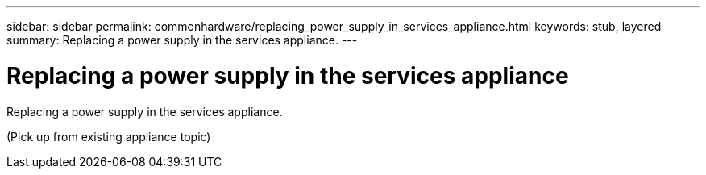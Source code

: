 ---
sidebar: sidebar
permalink: commonhardware/replacing_power_supply_in_services_appliance.html
keywords: stub, layered
summary: Replacing a power supply in the services appliance.
---

= Replacing a power supply in the services appliance



:icons: font

:imagesdir: ../media/

[.lead]
Replacing a power supply in the services appliance.

(Pick up from existing appliance topic)
